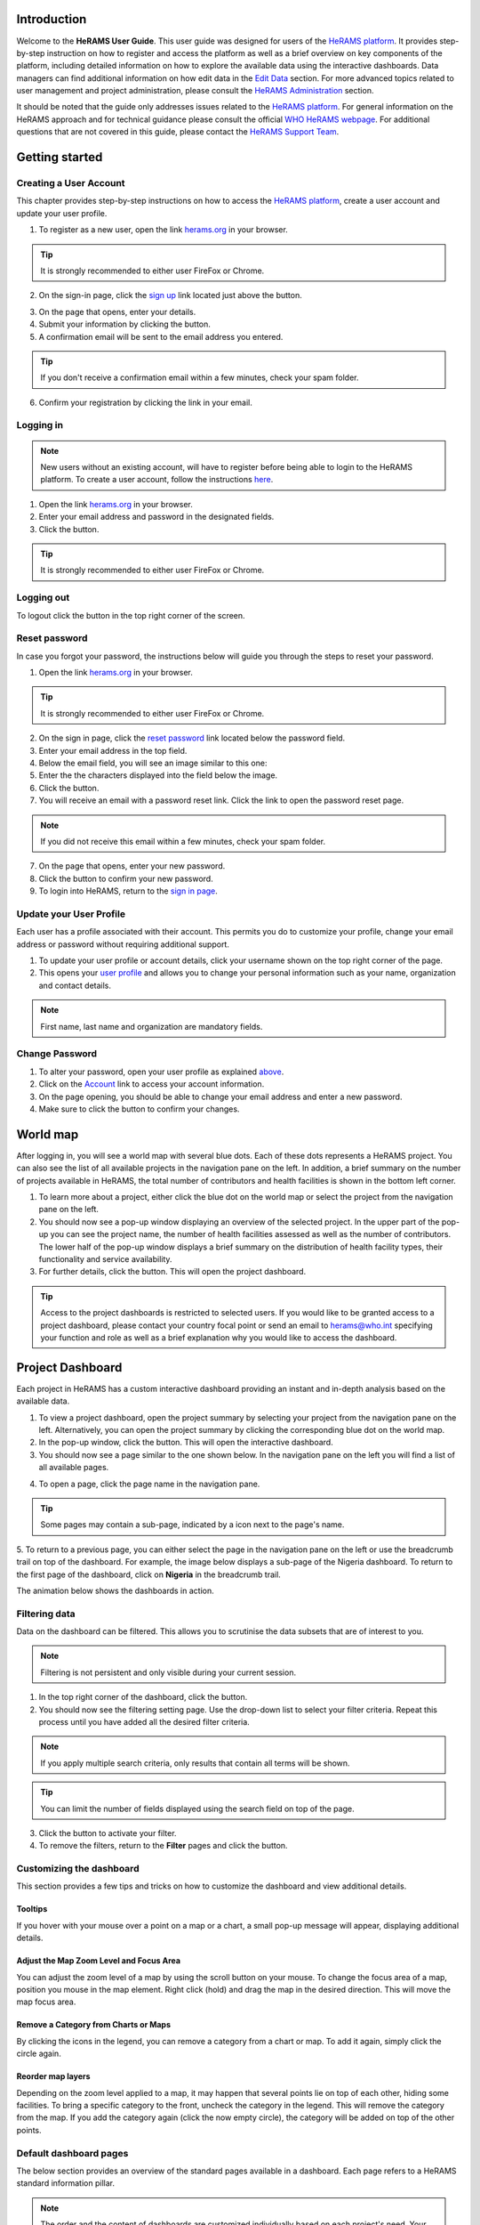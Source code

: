 .. image:: media/img/HeRAMS.png
   :height: 100px
   :alt: HeRAMS Logo
   :align: center

	
Introduction
============

Welcome to the **HeRAMS User Guide**. This user guide was designed for users of the `HeRAMS platform <https://herams.org/user/login>`_. It provides step-by-step instruction on how to register and access the platform as well as a brief overview on key components of the platform, including detailed information on how to explore the available data using the interactive dashboards. Data managers can find additional information on how edit data in the `Edit Data`_ section.
For more advanced topics related to user management and project administration, please consult the `HeRAMS Administration`_ section.

It should be noted that the guide only addresses issues related to the `HeRAMS platform <https://herams.org/user/login>`_. 
For general information on the HeRAMS approach and for technical guidance please consult the official `WHO HeRAMS webpage <https://www.who.int/hac/herams/en//>`_. For additional questions that are not covered in this guide, please contact the `HeRAMS Support Team <mailto:herams@who.int?>`_.


Getting started
===============

Creating a User Account
-----------------------

This chapter provides step-by-step instructions on how to access the `HeRAMS platform <https://herams.org/user/login>`_, create a user account and update your user profile.

1. To register as a new user, open the link `herams.org <https://herams.org>`_ in your browser.

.. tip:: It is strongly recommended to either user FireFox or Chrome.

2. On the sign-in page, click the `sign up <https://herams.org/user/register>`_ link located just above the |login| button.

.. image:: media/img/HeRAMS_register.png
   :alt: HeRAMS Login
   :height: 200px
   :align: center

3. On the page that opens, enter your details.
4. Submit your information by clicking the |sign-up| button.
5. A confirmation email will be sent to the email address you entered.
   
.. tip:: If you don't receive a confirmation email within a few minutes, check your spam folder.

6. Confirm your registration by clicking the link in your email.

.. image:: media/vid/HeRAMS_create_account.gif
    :align: center


Logging in
----------

.. note:: New users without an existing account, will have to register before being able to login to the HeRAMS platform. To create a user account, follow the instructions `here <#creating-a-user-account>`_.

1. Open the link `herams.org <https://herams.org>`_ in your browser.
2. Enter your email address and password in the designated fields.
3. Click the |login| button.

.. tip:: It is strongly recommended to either user FireFox or Chrome.

Logging out
-----------

To logout click the |logout| button in the top right corner of the screen.


Reset password
--------------

In case you forgot your password, the instructions below will guide you through the steps to reset your password.

1. Open the link `herams.org <https://herams.org>`_ in your browser.

.. tip:: It is strongly recommended to either user FireFox or Chrome.

2. On the sign in page, click the `reset password <https://herams.org/user/forgot>`_ link located below the password field.
3. Enter your email address in the top field.
4. Below the email field, you will see an image similar to this one: |captcha|
5. Enter the the characters displayed into the field below the image.
6. Click the |submit-en| button.
7. You will receive an email with a password reset link. Click the link to open the password reset page. 

.. note:: If you did not receive this email within a few minutes, check your spam folder.

7. On the page that opens, enter your new password.
8. Click the |submit-en| button to confirm your new password.
9. To login into HeRAMS, return to the `sign in page <https://herams.org/user/login>`_.

.. image:: media/vid/HeRAMS_password_reset.gif
   :alt: Password reset
   :height: 300px
   :align: center


Update your User Profile
------------------------
Each user has a profile associated with their account. This permits you do to customize your profile, change your email address or password without requiring additional support.

1. To update your user profile or account details, click your username shown on the top right corner of the page.
2. This opens your `user profile <https://herams.org/user/settings/profile>`_ and allows you to change your personal information such as your name, organization and contact details.

.. note:: First name, last name and organization are mandatory fields.

Change Password
---------------

1. To alter your password, open your user profile as explained `above <#update-your-user-profile>`_.
2. Click on the `Account <https://herams.org/user/settings/account>`_ link to access your account information.
3. On the page opening, you should be able to change your email address and enter a new password.
4. Make sure to click the |submit-en| button to confirm your changes.

.. image:: media/vid/HeRAMS_change_password.gif
   :alt: change password video
   :align: center
   :height: 300px

World map
=========

After logging in, you will see a world map with several blue dots. Each of these dots represents a HeRAMS project.
You can also see the list of all available projects in the navigation pane on the left. 
In addition, a brief summary on the number of projects available in HeRAMS, the total number of contributors and health facilities is shown in the bottom left corner.

1.	To learn more about a project, either click the blue dot on the world map or select the project from the navigation pane on the left.
2.	You should now see a pop-up window displaying an overview of the selected project. In the upper part of the pop-up you can see the project name, the number of health facilities assessed as well as the number of contributors. The lower half of the pop-up window displays a brief summary on the distribution of health facility types, their functionality and service availability.
3.	For further details, click the |details| button. This will open the project dashboard.
	
.. tip:: Access to the project dashboards is restricted to selected users. If you would like to be granted access to a project dashboard, please contact your country focal point or send an email to `herams@who.int <mailto:herams@who.int?>`_ specifying your function and role as well as a brief explanation why you would like to access the dashboard.

.. image:: media/img/HeRAMS_worldview.png
   :alt: HeRAMS Worldview
   :height: 300px
   :align: center


Project Dashboard
=================

Each project in HeRAMS has a custom interactive dashboard providing an instant and in-depth analysis based on the available data.

1. To view a project dashboard, open the project summary by selecting your project from the navigation pane on the left. Alternatively, you can open the project summary by clicking the corresponding blue dot on the world map.
2. In the pop-up window, click the |details| button. This will open the interactive dashboard.
3. You should now see a page similar to the one shown below. In the navigation pane on the left you will find a list of all available pages.
    
.. image:: media/img/HeRAMS_dashboard_overview.png
   :alt: HeRAMS Register
   :height: 300px
   :align: center

4. To open a page, click the page name in the navigation pane.

.. tip:: Some pages may contain a sub-page, indicated by a |forward| icon next to the page's name.

5. To return to a previous page, you can either select the page in the navigation pane on the left or use the breadcrumb trail on top of the dashboard. For example, the image below displays a sub-page of the Nigeria dashboard. 
To return to the first page of the dashboard, click on **Nigeria** in the breadcrumb trail.

.. image:: media/img/HeRAMS_navigation_pane.png
   :height: 30px
   :align: center

The animation below shows the dashboards in action.

.. image:: media/vid/HeRAMS_dashboard_navigation.gif
   :alt: dashboard navigation
   :height: 300px
   :align: center


Filtering data
--------------

Data on the dashboard can be filtered. This allows you to scrutinise the data subsets that are of interest to you.

.. note:: Filtering is not persistent and only visible during your current session.

1. In the top right corner of the dashboard, click the |filter| button.
2. You should now see the filtering setting page. Use the drop-down list to select your filter criteria. Repeat this process until you have added all the desired filter criteria.

.. note:: If you apply multiple search criteria, only results that contain all terms will be shown.

.. tip:: You can limit the number of fields displayed using the search field on top of the page.

3. Click the |applyfilter| button to activate your filter.
4. To remove the filters, return to the **Filter** pages and click the |clearfilter| button.

.. image:: media/vid/HeRAMS_dashboard_filters.gif
   :height: 300px
   :align: center


Customizing the dashboard
-------------------------

This section provides a few tips and tricks on how to customize the dashboard and view additional details.

Tooltips
~~~~~~~~

If you hover with your mouse over a point on a map or a chart, a small pop-up message will appear, displaying additional details.

Adjust the Map Zoom Level and Focus Area
~~~~~~~~~~~~~~~~~~~~~~~~~~~~~~~~~~~~~~~~

You can adjust the zoom level of a map by using the scroll button on your mouse. To change the focus area of a map, position you mouse in the map element. Right click (hold) and drag the map in the desired direction. This will move the map focus area.

Remove a Category from Charts or Maps
~~~~~~~~~~~~~~~~~~~~~~~~~~~~~~~~~~~~~

By clicking the icons in the legend, you can remove a category from a chart or map. To add it again, simply click the circle again.

Reorder map layers
~~~~~~~~~~~~~~~~~~

Depending on the zoom level applied to a map, it may happen that several points lie on top of each other, hiding some facilities. To bring a specific category to the front, uncheck the category in the legend. This will remove the category from the map. If you add the category again (click the now empty circle), the category will be added on top of the other points.

.. image:: media/vid/HeRAMS_dashboard_customize_maps.gif
   :height: 300px


Default dashboard pages
-----------------------

The below section provides an overview of the standard pages available in a dashboard. Each page refers to a HeRAMS standard information pillar.

.. note:: The order and the content of dashboards are customized individually based on each project's need. Your dashboard might, therefore, be substantially different from the example pages displayed below.

Overview
~~~~~~~~

The **Overview** page provides a summary, in form of:

*	a map to spot the distribution and number of health facilities by level of care (i.e. primary, secondary and tertiary health care facilities); and
*	donut charts to summarize different indicators, such as level of damage, functionality status, accessibility and service availability in the assessed health facility.

.. note:: The service availability indicator is country-specific. Thus, direct comparisons from one country to another should be avoided.

.. image:: media/img/HeRAMS_dashboard_overview.png
   :height: 300px
   :align: center

Infrastructure
~~~~~~~~~~~~~~

The **Infrastructure** page displays a descriptive analysis, including:

* a map to spot the distribution and number of health facilities by type;
* donut charts to illustrate **Mo**\des of **S**\ervice **D**\elivery (**MoSD**\s) by type as well as the modality of the building structure (permanent vs. temporary); and
* a table to illustrate reported accessibility barriers.

.. image:: media/img/HeRAMS_dashboard_infastructure.png
   :height: 300px
   :align: center

Condition
~~~~~~~~~

The **Condition** page displays the level of reported damage to MoSD buildings following a standard classification and scale (Not Damaged to Fully Damaged). Information is visualized as:

*	a map to spot the distribution and number of health facilities according to the level of building damage (i.e. condition);
*	donut charts summarizing the reported level of building damage by level of severity as well as the distribution of MoSD by type; and
*	a table to provide the name of the prioritized localities in terms of damage and their main causes.

.. image:: media/img/HeRAMS_dashboard_condition.png
   :height: 300px
   :align: center
   
Functionality
~~~~~~~~~~~~~

The **Functionality** page displays the level of functionality of the MoSDs following a standard classification and scale (Fully Functioning to Not Functioning) represented as:

*	a map to spot the distribution and number of MoSDs according to the functionality status;
*	donut charts to summarize the level of functionality as well as main causes of non-functionality; and
*	a table displays the list of priority areas in terms of non-functional health facilities and reported causes.

.. image:: media/img/HeRAMS_dashboard_functionality.png
   :height: 300px
   :align: center
   
Accessibility
~~~~~~~~~~~~~

The **Accessibility** page displays the level of accessibility to MoSDs following a standard classification and scale (Fully Accessible to Not Accessible) in the form of:

*	a map to spot the distribution and number of MoSDs according to the accessibility status;
*	donut charts to summarize the level of accessibility per number of MoSDs as well as the reported causes of inaccessibility per number of MoSDs; and
*	a table displays the list of priority areas with inaccessible MoSDs and the main reported cause of inaccessibility.

.. image:: media/img/HeRAMS_dashboard_accessibility.png
   :height: 300px
   :align: center
   
Management & support
~~~~~~~~~~~~~~~~~~~~

The **Management & support** page displays information on the management of the MoSDs and the level of support provided by partners. The information is illustrated in terms of:

* Ownership:

  * A map to spot the distribution of MoSDs according to their ownership (i.e. public, private, faith-based and, NGO/iNGO).
  * A donut chart to highlight the categories of ownership as a percentage of the total number of MoSDs.

* External support:

  * A donut  chart to illustrate the level of support provided by partners.

.. image:: media/img/HeRAMS_dashboard_management_support.png
   :height: 300px
   :align: center
   
Basic Amenities
~~~~~~~~~~~~~~~

Information on **Basic Amenities** is presented in a series of subpages. Each subpage is dedicated to a particular category and includes:

* a map displying the availability and sufficiency of the basic amenity; and
* donut charts highlighting the percentage of MoSDs with sufficient availability of the amenity as well as main sources.


.. image:: media/img/HeRAMS_dashboard_basic_amenities.png
   :height: 300px
   :align: center
   
Service Availability
~~~~~~~~~~~~~~~~~~~~

The **Service Availability** page displays multiple pages per type of service. Each page displays:

*	a map to spot the distribution of the MoSDs providing the selected health service;
*	donut charts to summarize the level of service availability as well as the underlying causes of unavailability of the service; and
*	a table displaying the list of priority areas per service unavailability and the main reported underlying causes.

.. image:: media/img/HeRAMS_dashboard_service_availability.png
   :height: 300px
   :align: center


Edit Data
=========

This chapter is itended primarily for data managers responsible to update the HeRAMS data. It covers all aspects related to data editing, including registering new health facilities, updating the status of exisiting health facilities as well as deleting erroneous records (e.g. duplicates). 

.. note:: Access to the data edit interface is limited to users responsible to update the data. If you require your access permissions to be changed, kindly contact your country focal point or send an email to `herams@who.int <mailto:herams@who.int?>`_ specifying your function and role as well as a brief explanation on why you would like your access permissions to altered.

Access the Data Update Interface
--------------------------------

1. Open the admin interface by clicking the |settings| button on the top right corner of the page (next to your username). 
2. From the navigation pane on the left, select `Projects <https://herams.org/project/index>`_.
3. You should now see a table of all available projects. For each project, the table displays the number **Workspaces**, **Contributors**, **Health facilities** and **Responses**.
  
.. tip:: The number of responses can be higher than the total number of health facilities. This indicates that a health facility was assessed multiple times.

4. In the last column of the table, click the |workspace| icon. This will open a new page displaying a list of all available workspace.

.. note:: HeRAMS uses so-called **Workspaces** to manage access permission to the underlying data. A workspace might represent, for example, a specific organization or a geographic region. For more information on **Workspaces** click `here <#workspaces>`__.

5. To view the health facilities that are part of a specific workspace, click the |update-data| icon in the Action column.
6. Use the |forward-page| buttons to move to the next page or filter the workspaces by typing the workspace name in the field below the header row.

.. image:: media/img/HeRAMS_workspace_filter.png
   :height: 300px
   :alt: filter workspaces
   :align: center
   
7. You should now see a table with all the health facilities of the selected workspace.

The video below summarizes the steps to access the data entry interface.

.. image:: media/vid/HeRAMS_data_update_interface.gif
   :height: 300px
   :alt: data update interface
   :align: center
   

Edit a Health Facility Record
-----------------------------

.. Caution:: Editing a record will overwrite the existing record. If you would like to update the status of a health facility while keeping the history of changes, follow the instructions in the section below.

1. Open the data update interface as outlined `above <#access-the-data-update-interface>`__.
2. To edit a record, click the |pencil-blue| icon in the left most column.
 
.. tip:: Keep in mind that the table might have multiple pages. Use the button in the bottom right corner to advance to the next page. You can also reduce the number of records displayed by applying filters.

.. image:: media/img/HeRAMS_data_update_table.png
   :height: 300px
   :alt: update data table
   :align: center
   
3. You should now be able to edit the selected record. Use the |next| buttons in the lower right corner to move to the next page of the questionnaire or return to the previous page. You can also use the navigation pane on the left to access a specific section of the questionnaire.
4. Make sure to validate and save your changes before exiting the record. To save your changes, navigate to the last page, **Validate**, and click the |submit| button.
5. If you would like to discard your edits, click the |clear| button in the lower right corner of the page.

.. image:: media/vid/HeRAMS_edit_health_facility.gif
   :height: 300px
   :alt: edit records
   :align: center

Update a Health Facility Record
-------------------------------

If HeRAMS is used as a monitoring tool, you can record changes to a health facility while keeping the existing information.

.. note:: The feature to update health facilities is not enabled in all projects. Contact your country focal point or send an email to `herams@who.int <mailto:herams@who.int?>`_ for further information.

1. To update the status of a health facility, use the |update-blue| button to open the record.
2. You should now be able to edit the selected record. Use the |next| buttons in the lower right corner to move to the next page of the questionnaire or return to the previous page. You can also use the navigation pane on the left to access a specific section of the questionnaire.
3. Make sure to validate and save your changes before exiting the record. To save your changes, navigate to the last page, **Validate**, and click the |submit| button.
4. If you would like to discard your edits, click the |clear| button in the lower right corner of the page.


Register a New Health Facility
------------------------------

1. To create a new record, click the button |new-record|.
2. You should now be able to edit the selected record. Use the |next| buttons in the lower right corner to move to the next page of the questionnaire or return to the previous page. You can also use the navigation pane on the left to access a specific section of the questionnaire.   
3. Make sure to validate and save your changes before exiting the record. To save your changes, navigate to the last page, **Validate**, and click the |submit| button. 
4. If you would like to discard your edits, click the |clear| button in the lower right corner of the page.


Delete a Health Facility Record
-------------------------------

1. To delete a record, click the |delete-blue| icon in the first column.

.. Warning:: Deleting records cannot be undone. Be careful when deleting a record.


Download Data
==============

It is possible to download part of the data as **CSV** for further in-depth analysis. In rare cases, permissions could be granted to download the entire data set. To download the entire data set please follow the instructions `here <#download-the-entire-data-set>`__, otherwise see the section below.

Download Workspace Data
-----------------------

Follow the instructions below to download data for a single workspace. If you require data from multiple workspaces, follow the below steps for each workspace. You can then merge the data in your analysis tool of choice.

.. note:: In order to download data, you will require access to your workspace. Contact your system administrator to elevate your access rights if needed.

1. Navigate to the workspace page of your project (see `Access the Data Update Interface`_ steps 1 - 4 for detailed instructions).
2. In the rightmost column, click the |download| button. This will download all records of this workspace.
  
.. tip:: For surveys in languages other than English, make sure to correctly define the encoding when opening the data in Excel (see `Data Encoding in Excel`_ for details).

Download the Entire Data Set
----------------------------

.. note:: Users are advised to download data for individual workspace as outlined above. The permission to download the entire data set is restricted to a few users. Contact your system administrator for further information.

*Coming soon*

Data Encoding in Excel
----------------------
If data is downloaded for further analysis in Excel or a statistical software of choice (e.g. R or STATA), data encoding should always be set to UTF-8.

.. tip:: Encoding issues are particularly prevalent in languages with special character and can result in the data being unreadable. For example, instead of **camp de réfugiés** you get **Camp de rÃ©fugiÃ©s**.

The below instructions guide users through the steps to define the data encoding in Excel. 

1. Open a new Excel file.
2. On the Data tab in the **Get & Transform Data** group, click **From Text/CSV**.
3. In the **Import Data** dialog box, locate and double-click the text file that you want to import, and click **Import**.
4. In the top left corner of the pop-up window that opens, change the encoding type to **UTF-8**, and click **Import**.

.. image:: media/vid/HeRAMS_excel_encoding.gif
   :height: 300px
   :alt: excel encoding
   :align: center



HeRAMS Administration
=====================

This chapter provides an overview of the admin pages in HeRAMS and offers step-by-step instructions for common tasks performed by advanced users and project administrators. The first part of the chapter introduces the concept of `Workspaces`_ while the second part focuses on `Projects`_ level administration and the configuration of project specific `Project Dashboard`_.

.. note:: If you require your permissions to be changed, kindly contact your country focal point or send an email to `HeRAMS Support Team <mailto:herams@who.int?>`_ specifying your function and role as well as a brief explanation of why you would like your access permissions to altered.


Workspaces
----------

HeRAMS uses the concept of workspaces to manage user permissions. Each workspace consists of several health facilities and has a dedicated focal point responsible for updating these records. A workspace might, for example, include all MoSDs of a geographical region, MoSDs managed by a specific partner or any other logical category. Thus, the use of workspaces in combination with different levels of permissions (see below) assures granular, role-based access control to a project and the underlying data. While most users only have access to a single workspace, project administrators might have access to several or all workspaces.

* |refresh| **Refresh Data Cache**: This button allows users to manually refresh the data cache of a workspace. Data is automatically refreshed every 30 minutes. This means if a record is updated, the changes are not immediately reflected on the dashboard. Thus, by manually refreshing the data cache of a workspace the time lag limitation can be overcome and the changes made will become visible immediately.
* |pencil-thin| **Update Workspace**:  allows to change the title or token of a workspace.
* |share-icon| **Share Workspace**: To grant a user access to workspace, the workspace must be shared with the user. For more information on how to add users to a workspace click `here <#add-a-user-to-a-workspace>`__.
* |delete-black| **Delete Workspace**: Permanently removes a workspace from a project. See `Delete a Workspace`_ for more information.
* |download| **Download Data**: Downloads all records belonging to the selected workspace. See `Download Data`_ for more information.
* |pencil-black| **Data Update**: This opens the data edit interface. More information on data editing and updating is available `here <#edit-date>`__.

.. note: The number of buttons visible to users depends on your access rights and might vary from one workspace to another.

Workspace Permissions
~~~~~~~~~~~~~~~~~~~~~

There are two permission levels for workspaces:

1. access to manage the underlying responses’ data; and
2. full access (includes editing the workspace properties, token and responses’ data).

Users with the role of **Data Editor** have access to update the response data (option 1) while **Workspace Owners** might be given elevated permission (option 2) allowing them to add additional users to their workspace as well as to manage the underlying response data.

Add a User to a Workspace
~~~~~~~~~~~~~~~~~~~~~~~~~

1. To grant a user access to a workspace, open the admin interface by clicking the |settings| icon in the top right corner of the screen.
2. In the navigation pane on the left, click `Projects <https://herams.org/project/index>`__ to open the **Projects** overview table. 
3. In the rightmost column of the table, you should see several **Action** buttons. Click the |workspace| icon. This will open the workspace of the selected project.
4. You should now see a table with all workspaces of your project. For each workspace the table provides information on the last time data was synced with the underlying database, the number of contributors, health facilities and responses. Alike the **Projects** table, the last column contains several **Action** buttons.
5. To grant a user access to a workspace (e.g. to update the data), you have to share the workspace with them. Click the |share-icon| icon in the **Actions** column.
6. You should now see a page similar to the image below. On the bottom half of the page, you can see a list of all users currently having access to the workspace including their permission level. In the top half of the page, you have the option to add a new user. Start typing the user’s name in the top field. You will notice that the list of available users dynamically filters as you are typing. Select the user you would like to add.
  
  .. image:: media/img/HeRAMS_workspace_share.png
	:height: 200px
	:alt: share workspace
	:align: center
   
  .. tip: You can add multiple users add once as shown in the image above.

  .. note: If you cannot find a user, it means the user has not yet created an account. Ask the user to create an account by registering on the HeRAMS platform and then retry. Should the issue persist, contact your system administrator or send an email to `herams@who.int <mailto:herams@who.int?>`_.

7. Use the checkboxes to select the appropriate permission level. See `above <#workspace-permissions>`__ for further details on workspace permissions.
8. Click the |share-button| button to share the workspace with the selected user(s).

.. image:: media/vid/HeRAMS_workspace_share.gif
    :height: 300px
	:alt: share-workspace
	:align: center

Remove a User from a Workspace
~~~~~~~~~~~~~~~~~~~~~~~~~~~~~~

1. To remove a user from a workspace, navigate to the workspace from which you would like to remove the user. (Follow steps 1 - 5 outlined `above <#add-a-user-to-a-workspace>`__ to access the workspace).
2. On the second half of the page you will see a list of all users having access to the workspace. Click the |delete-black| icon to remove the user permanently.

Change a User's Workspace Permission
~~~~~~~~~~~~~~~~~~~~~~~~~~~~~~~~~~~~

1. To change a user's permission, remove the user from the workspace as outlined `above <#remove-a-user-from-a-workspace>`__.
2. Now add the user again using the new permission level (see `Add a User to a Workspace`_ for details).

Create a New Workspace
~~~~~~~~~~~~~~~~~~~~~~

1. To create a new workspace, access the workspace page of your project. (Follow steps 1 - 5 outlined `above <#add-a-user-to-a-workspace>`__ to access the workspace).
2. In the upper left corner, you will see a button labelled |create-workspace|.
3. On the page that opens, you should now be able to create a new workspace.
4. Enter the workspace's name into the title field.
5. Use the dropdown list to select the corresponding **Token** or create a new token by selecting **Create new token**.
  
  .. image:: media/img/HeRAMS_workspace_create.png
     :height: 250px
     :alt: create-workspace
     :align: center
     
  .. Note: Tokens are unique identifiers that link health facilities to workspaces. To add a health facility to a workspace the token of the record in question has to be manually changed. Contact your system administrator for guidance on how to change a record's token.

Delete a Workspace
~~~~~~~~~~~~~~~~~~~

1. You can remove a workspace by clicking the |delete-black| icon in the **Actions** column next to the selected workspace.
   
  .. note: Deleting workspace will not affect the underlying data. See the `Delete a health facility`_ to learn how to permanently a record from your project.


Projects
--------

The `Projects <https://herams.org/project/index>`_ page provides a brief overview of all projects available on the HeRAMS platform. 

  .. image:: media/img/HeRAMS_projects.png
  	:height: 300px
	:align: center
	
* |workspace| **Workspaces**: This opens the list of all available workspace belonging to the project. See `here <#workspaces>`__ for more information on workspaces. 
* |dashboard| **Dashboard**: By clicking the dashboard icon, the `Project Dashboard`_ will be opened.
* |pencil-thin| **Edit Project Properties**: Permits users with specific permission to alter the project properties as well as to configure the project dashboard. See `Modify a Project`_ for more information on editing the project properties. For additional information on how to configure the dashboard, consult the section `Configure the Project Dashboard`_.
* |check| **Check Data**: Can be used for a quick review of the data to identify invalid responses.
* |share-icon| **Share**: The sharing function is used to grant users access to a project. See `below <#add-a-user-to-a-project>`__ for further details.

  .. note: The number of buttons visible to users depends on your access rights to a specific project is likely to vary from one project to another.

Add a User to a Project
~~~~~~~~~~~~~~~~~~~~~~~~

1. To grant a user access to a specific project, open the admin interface by clicking the |settings| button in the top right corner of the screen.
2. In the navigation pane on the left, click `Projects <https://herams.org/project/index>`_ to display the list of all available projects.
3. In the last of the table, you have several action buttons. Click the |share-icon| icon.
4. You should now see a page similar to the image shown below. On the bottom half of the screen you can see a list of all users currently having access to this project and their permission level. In the top half the page you have the option to add a user. Start typing the users name in the top field. You will notice that the list of users is dynamically filtering. Select the user you would like to add.

  .. image:: media/img/HeRAMS_project_share.png
  	:height: 300px
	:alt: share project
	:align: center

  .. tip: You can add multiple users add once as shown in the image above.

  .. note: If you cannot find a user, it means the user has not yet created an account. Ask the user to create an account by registering on the HeRAMS platform and then retry. Should the issue persist, contact your system administrator or send an email to `herams@who.int <mailto:herams@who.int?>`_.

5. Use the checkboxes to select the appropriate permission level. See `above <#project-permissions>`__ for further details on project level permissions.
6. Click the |share-button| button to share the project with the selected user(s).

  .. image:: media/vid/HeRAMS_project_share.gif
    :height: 300px
    :alt: share project
    :align: center
    
    
Remove a User from a Project
~~~~~~~~~~~~~~~~~~~~~~~~~~~~

1. To remove a user from a Project, follow steps 1-3 outlined in the `previous section <#add-a-user-to-a-project>`__ to access the project sharing page.
2. On the second half of the page you will see a list of all users having access to the workspace. Click the |delete-black| icon to remove the user permanently.

Change a User's Project Permissions
~~~~~~~~~~~~~~~~~~~~~~~~~~~~~~~~~~~

1. To change a user's permission, remove the user from the project as outlined `above <#remove-a-user-from-a-project>`__
2. Now add the user again using the new permission level (see `Add a User to a Project`_ for details).

Modify a Project
~~~~~~~~~~~~~~~~

1. To modify the project properties, open the admin interface by clicking the |settings| button in the top right corner of the page.
  
2. Open the **Projects** page by selecting `Projects <https://herams.org/project/index>`_ in the navigation pane on the left.
3. Click the |pencil-thin| icon in the **Actions** column of your project. This will open the project properties page.
4. You should now see a page similar to the one displayed below, which permits you:
	* to update the project title;
	* to alter the survey linked to this project;
	* to change the centroids (latitude and longitude) of the blue dot shown on the world map;
	* to update the status of the project;
	* to configure the pop-up information displayed on the main page; and
	* to configure the project dashboard. Additional information on how to configure the project dashboard is available `here <#configure-the-project-dashboard>`__.
5. Make sure you save your changes by clicking the |update-project| button.

Configure the Project Dashboard
-------------------------------

For each HeRAMS Project, an interactive dashboard can be configured providing summarizing key indicators and findings of a project. This section provides project administrators with a detailed description on how to edit these dashboards. An overview of the standard dashboard pages is available `here <#default-dashboard-pages>`__.
    
Modify an Existing Dashboard Element
~~~~~~~~~~~~~~~~~~~~~~~~~~~~~~~~~~~~

Users with the permissions to edit dashboards can modify charts and maps directly from within the dashboard.

 .. tip: To modify the order of dashboard pages or rename a page, see `here <#update-a-dashboard-page>`_.
   
1. Open the dashboard and navigate to the element you would like to change.
2. In the top right corner of the element you would like to change, you should see a |pencil-thin| icon. Right-click the icon to open the element's configuration page.
3. You should now be able:
	* to change the variables displayed;
	* to change the colors of a map or a chart; and
	* to rename the element.

  .. note: See the section `below <#add-a-new-element-to-a-page>`_ for further details on how to create and modify dashboard elements.

4. Save your changes by clicking the |update-element| button.

.. image:: media/vid/HeRAMS_edit_dashboard_element.gif
   :height: 300px
   :alt: edit_dashboard
   :align: center

Add a New Element to a Page
~~~~~~~~~~~~~~~~~~~~~~~~~~~

This section covers the steps required to add a new element to an existing dashboard page. If you would like to extend your dashboard by adding additional pages, please see `Add a New Page to a Dashboard`_ for further information.


1. Open the Project's property page (Follow steps 1 - 3 in the `Modify a Project`_ section.
2. In the bottom half of the page you will see a list of all available dashboard pages. For each page, the table displays the:
	* page ID;
	* title;
	* parent page; and 
	* sort ID.

.. image:: media/img/HeRAMS_dashboard_pages_table.png
	:height: 350px
	:alt: Dashboard pages
	:align: center

3. Open the page you would like to modify using the |pencil-thin| icon next to the page's name. 
4. In the bottom half of the page, you should see the following three buttons |create-elements|. Select the type of element you would like to add by clicking the corresponding button.
5. You should now see a page similar to the one displayed below.

.. image:: media/img/HeRAMS_dashboard_create_element.png
	:height: 300px
	:alt: Dashboard pages
	:align: center
	
6. The **Transpose** feature allows to switch between aggregating data at the health facility and the health service level. Set the feature to **No** to display data aggregated at the health facility level.
7. Now use the **Code** dropdown list to select which field you would like to display on your element.

  .. tip: Transposing the element or changing the question code or will reload the page making you lose all other unsaved edits.

8. Define the element position on the dashboard page by specifying the **Sort** index. Increment the index by 1 for each new item, starting with 0 for the first page.
9. The **Width** and **Height** fields allow to create a custom-sized element.

  .. tip: For charts with large legend elements, it is recommended to use a **Width** of 2 to assure the legend is displayed correctly.

10. Optionally, the **Title** field allows you to overwrite the default title.
11. For **Maps & Charts**, The bottom half of the page, displays the list of pre-defined answer options of the selected question. Click the color next to the category name. This will opens a color picker allowing you pick custom colors.
12. For **Maps**, you can further specify the size of the dots by increasing/decreasing the  **Marker Radius**.

.. image:: media/vid/HeRAMS_create_dashboard_element.gif
	:height: 300px
	:alt: create-dashboard-element
	:align: center

13. For **tables**, two additional fields will be displayed to specify the **Reason Code** and **Group Code**.

.. image:: media/img/HeRAMS_dashboard_create_table.png
	:height: 300px
	:alt: create-table
	:align: center

14. Finally, click the |create-element-blue| button to add the element to the dashboard page.


Remove an element from the dashboard
~~~~~~~~~~~~~~~~~~~~~~~~~~~~~~~~~~~~

1. Open the Project's property page (Follow steps 1 - 3 in the `Modify a Project`_ section.
2. In the bottom half of the page you will see a list of all available dashboard pages. Click the |pencil-thin| icon to open the page you would like to modify.
3. In the lower half of the page you will see a list of all elements displayed on the dashboard page. Use the |delete-black| to permanently delete the element.

  .. warning:: Be careful when deleting dashboard elements. Deleted elements cannot be restored.

Add a New Page to a Dashboard
~~~~~~~~~~~~~~~~~~~~~~~~~~~~~

1. To add a new page to a dashboard, open the Project's property page. (Follow steps 1 - 3 in the `Modify a Project`_ section.
2. You should now see a page similar to the one displayed below.

.. image:: media/img/HeRAMS_dashboard_create_page.png
	:height: 250px
	:alt: create-dashboard-page
	:align: center

3. Enter the page name in the top field.
4. For sub-pages, select the parent page from the **Parent Id** drop-down list. For all other pages select **No parent**.
5. Define the page order by entering a **Sort** index. Increment the index by 1 for each new page, starting with **0** for the first page.
6. Click the |create-page| button to add the page to the dashboard.
7. If you return to the previous page, you will see the page appearing in the list of available pages.

  .. note: You only created an empty page. To add elements to your page, see section `Add a New Element to a Page`_.

Update a Dashboard Page
~~~~~~~~~~~~~~~~~~~~~~~

1. To alter an existing page, click the |pencil-black| icon next to the page's name. This will open the page's settings. You are now able to change the title and the order of the page. See `above <#add-a-new-page-to-a-dashboard>`__ for further details.
2. On the page that opens, you should now be able to alter the page name and the display order.
3. Save your changes by clicking the |update-page| button.

Delete a Dashboard Page
~~~~~~~~~~~~~~~~~~~~~~~~

1. To delete a dashboard page, open the Project's property page. (Follow steps 1 - 3 in the `Modify a Project`_ section.
2. In the list of available page, use the |delete-black| icon next to the page you would like to delete.

  .. warning:: Be careful when deleting pages or elements. Deleting dashboard pages will permanetly delete the page including potential sub-pages. 

FAQ
===

This section aims to help users troubleshoot frequently encountered issues. In case you encounter an issue that is not addressed here, please contact your country administrator or send an email to `hearms@who.int <mailto:herams@who.int?>`_.

* `General`_

  * `Confirmation email not received`_
  * `How to reset your password?`_
  
* `View a project/dashboard`_

  * `Can't access a project dashboard`_
  * `Who has access to your project?`_
  
* `Data editing & downloading`_

  * `Data updates don't appear on the dashboard`_
  * `Exported data is unreadable / contains strange characters`_
  
 
General
-------

Confirmation email not received
~~~~~~~~~~~~~~~~~~~~~~~~~~~~~~~

If you did not receive an email upon registering or resetting your password, follow the steps below to troubleshoot the issue. 

1. Refresh your inbox. It might take a few minutes for the email to appear. 
2. Check your spam/junk folder. 
3. Try to register again. You might have accidentally misspelled your email. 
4. If the above steps did not solve your issue, please contact your system administrator or send an email to `hearms@who.int <mailto:herams@who.int?>`_.

How to reset your password?
~~~~~~~~~~~~~~~~~~~~~~~~~~~

If you forgot your password, follow the instructions provided `here <#reset-password>`__ to reset your password.

View a project/dashboard
------------------------

Can't access a project dashboard
~~~~~~~~~~~~~~~~~~~~~~~~~~~~~~~~

For data protection reasons, access to the project dashboards is only granted upon request. If you require access to a project, please contact your country focal point or send an email to `hearms@who.int <mailto:herams@who.int?>`_, specifying why you require access to the project.

Who has access to your project?
~~~~~~~~~~~~~~~~~~~~~~~~~~~~~~~

In-country administrators and users responsible for a project or workspace can verify the list of users having access to the
project and/or workspace as well as their permission levels.
See `HeRAMS Administration`_ for more information on sharing `Projects`_ and `Workspaces`_.

Data editing & downloading
--------------------------

Data updates don't appear on the dashboard
~~~~~~~~~~~~~~~~~~~~~~~~~~~~~~~~~~~~~~~~~~

It is important to note that the data displayed on the interactive dashboards are only synchronized every 30 minutes. Thus, is it is possible that updates to the data don't show immediately on the dashboards. To solve the issue, manually sync the data cache of the workspace. For more information on data caching read the section on `Workspaces`_.
 
Exported data is unreadable / contains strange characters
~~~~~~~~~~~~~~~~~~~~~~~~~~~~~~~~~~~~~~~~~~~~~~~~~~~~~~~~~

If you open data downloaded from HeRAMS in Excel, you might experience an issue with special characters not displaying correctly, resulting in unreadable text. For example, instead of **camp de réfugiés** you get **Camp de rÃ©fugiÃ©s**. The reason for this is that Excel is not using the correct encoding type to read your data. To correct the issue, follow the instruction outlined `here <#data-encoding-in-excel>`__.

  .. |applyfilter| image:: media/img/bt_apply_filter.png
     :height: 1.5em
     :align: top
     :alt: apply filter

.. |captcha| image:: media/img/img_captcha.png
   :alt: HeRAMS Login
   :height: 1.5em
   :align: top

.. |check| image:: media/img/icon_check_data.png
   :height: 1.5em
   :alt: check data
   :align: top
   
.. |clear| image:: media/img/bt_clear.png
   :height: 1.5em
   :alt: clear
   :align: top	

.. |clearfilter| image:: media/img/bt_clear_filter.png
   :height: 1.5em
   :align: top
   :alt: clearfilter

.. |create-element-blue| image:: media/img/bt_create_element_blue.png
   :height: 1.5em
   :alt: create-element
   :align: top
   
.. |create-elements| image:: media/img/bt_create_element_white.png
   :height: 1.5em
   :alt: create-element
   :align: top

.. |create-page| image:: media/img/bt_create_page_blue   .png
   :height: 1.5em
   :alt: create-element
   :align: top
   
.. |create-workspace| image:: media/img/bt_create_workspace.png
   :height: 1.5em
   :alt: create-workspace
   :align: top

.. |dashboard| image:: media/img/icon_dashboard.png
   :height: 1.5em
   :alt: dashboard
   :align: top

.. |delete-blue| image:: media/img/icon_delete_blue.png
   :height: 1.5em
   :alt: delete
   :align: top
   
.. |delete-black| image:: media/img/icon_delete_black.png
   :height: 1.5em
   :alt: delete
   :align: top   

.. |details| image:: media/img/bt_details.png
   :height: 1.5em
   :align: top
   :alt: details

.. |download| image:: media/img/icon_download.png
   :height: 1.5em
   :alt: download
   :align: top
   
.. |filter| image:: media/img/bt_filter.png
   :height: 1.5em
   :align: top	
	
.. |forward| image:: media/img/icon_forward.png
   :height: 1.5em
   :alt: forward
   :align: top	
   
.. |forward-page| image:: media/img/icon_page_forward.png
   :height: 1.5em
   :alt: forward
   :align: top

.. |login| image:: media/img/bt_login.png
   :height: 1.5em
   :align: top
   :alt: login

.. |logout| image:: media/img/bt_logout.png
   :height: 1.5em
   :alt: logout
   :align: top   

.. |next| image:: media/img/bt_next.png
   :height: 1.5em
   :alt: next
   :align: top

.. |new-record| image:: media/img/bt_new_record.png
   :height: 1.5em
   :alt: submit
   :align: top

.. |pencil-black| image:: media/img/icon_data_update_black.png
   :height: 1.5em
   :alt: edit
   :align: top
   
.. |pencil-blue| image:: media/img/icon_pencil_blue.png
   :height: 1.5em
   :alt: next
   :align: top  

.. |pencil-thin| image:: media/img/icon_pencil_black.png
   :height: 1.5em
   :alt: pencil
   :align: top
   
.. |refresh| image:: media/img/icon_refresh_data.png
   :height: 1.5em
   :alt: refresh
   :align: top   

.. |share-icon| image:: media/img/icon_share.png
   :height: 1.5em
   :alt: share
   :align: top
   
.. |share-button| image:: media/img/bt_share.png
   :height: 1.5em
   :alt: share
   :align: top
   
.. |settings| image:: media/img/icon_settings.png
   :height: 1.5em
   :alt: settings
   :align: top 

.. |sign-up| image:: media/img/bt_sign_up.png
   :height: 1.5em
   :align: top
   :alt: sign-up
   
.. |submit| image:: media/img/bt_submit.png
   :height: 1.5em
   :alt: submit
   :align: top
   
.. |submit-en| image:: media/img/bt_submit_en.png
   :height: 1.5em
   :alt: submit
   :align: top   

.. |update-blue| image:: media/img/icon_data_update_blue.png
   :height: 1.5em
   :alt: update
   :align: top
   
.. |update-data| image:: media/img/icon_data_update_black.png
   :height: 1.5em
   :alt: update-data
   :align: top 

.. |update-element| image:: media/img/bt_update_element.png
   :height: 1.5em
   :alt: update-element
   :align: top

.. |update-page| image:: media/img/bt_update_page.png
   :height: 1.5em
   :alt: update-page
   :align: top
   
.. |update-project| image:: media/img/bt_update_project.png
   :height: 1.5em
   :alt: update-project
   :align: top

.. |workspace| image:: media/img/icon_workspace.png
   :height: 1.5em
   :alt: workspace
   :align: top
